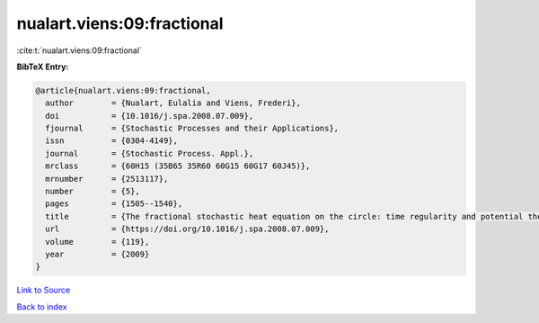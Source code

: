 nualart.viens:09:fractional
===========================

:cite:t:`nualart.viens:09:fractional`

**BibTeX Entry:**

.. code-block:: bibtex

   @article{nualart.viens:09:fractional,
     author        = {Nualart, Eulalia and Viens, Frederi},
     doi           = {10.1016/j.spa.2008.07.009},
     fjournal      = {Stochastic Processes and their Applications},
     issn          = {0304-4149},
     journal       = {Stochastic Process. Appl.},
     mrclass       = {60H15 (35B65 35R60 60G15 60G17 60J45)},
     mrnumber      = {2513117},
     number        = {5},
     pages         = {1505--1540},
     title         = {The fractional stochastic heat equation on the circle: time regularity and potential theory},
     url           = {https://doi.org/10.1016/j.spa.2008.07.009},
     volume        = {119},
     year          = {2009}
   }

`Link to Source <https://doi.org/10.1016/j.spa.2008.07.009},>`_


`Back to index <../By-Cite-Keys.html>`_
